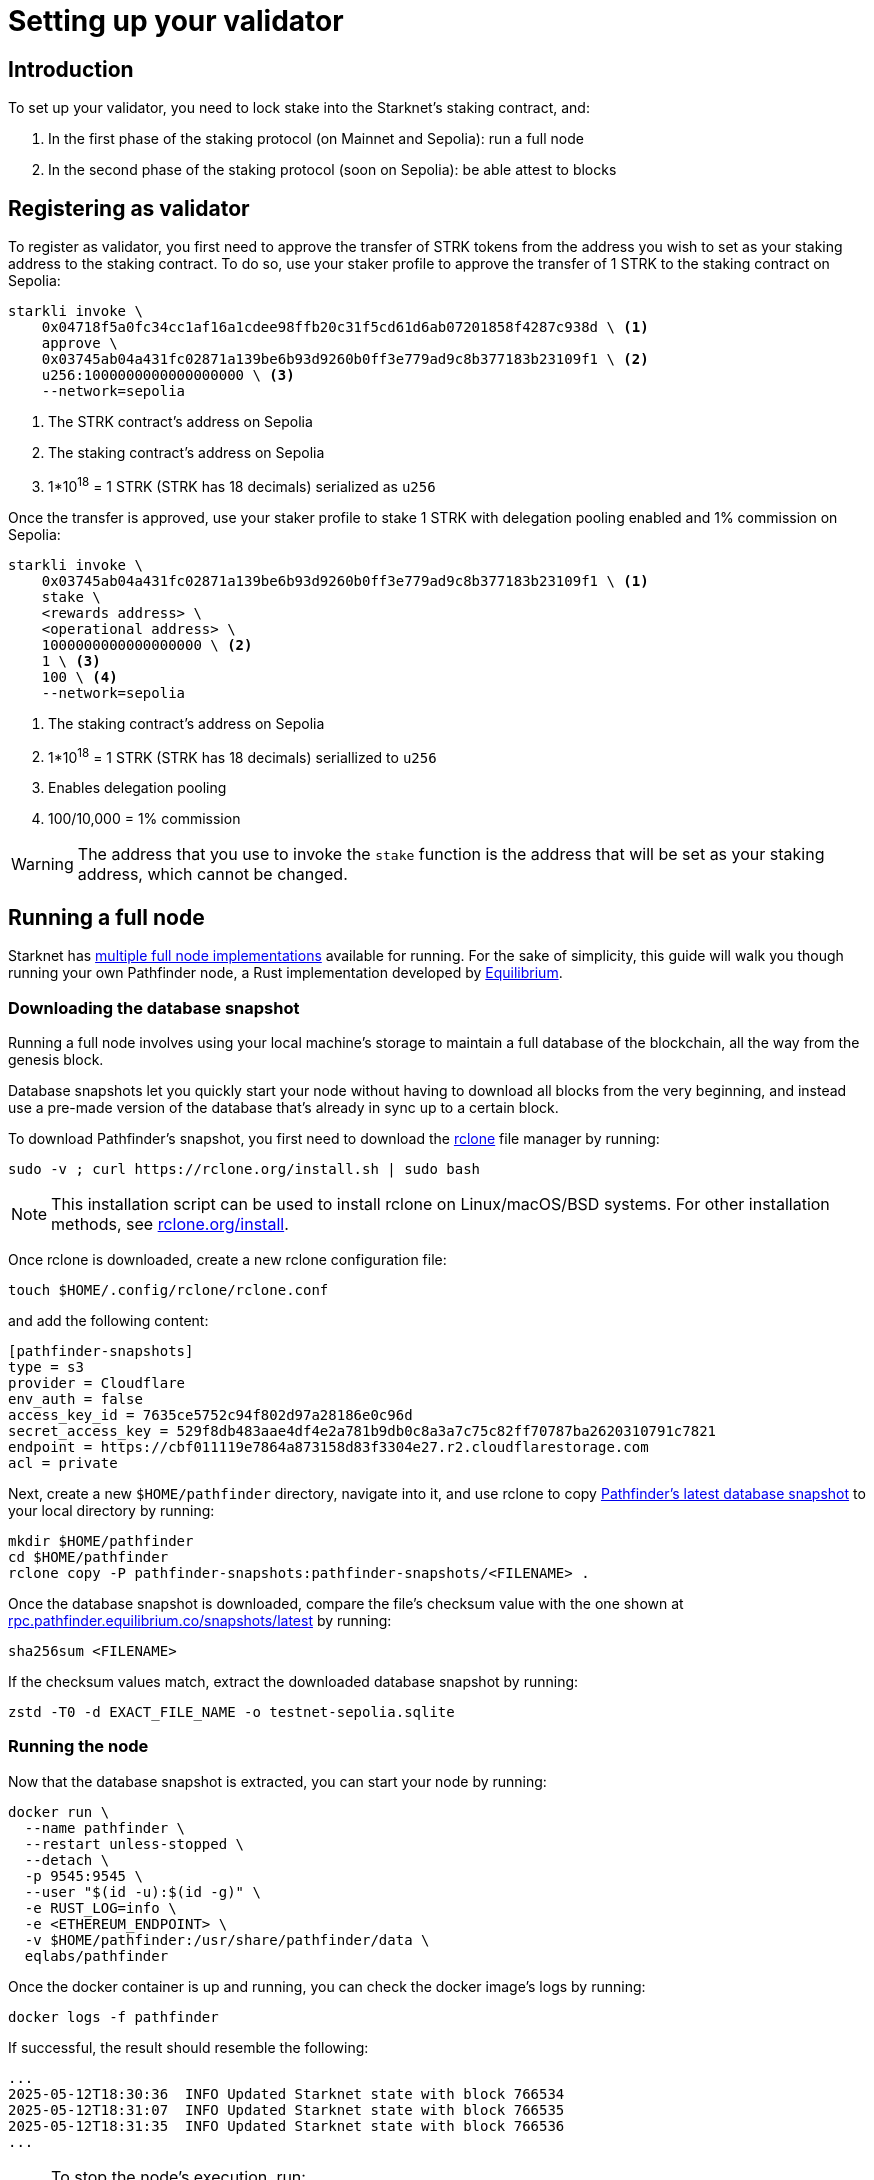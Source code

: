 = Setting up your validator

== Introduction

To set up your validator, you need to lock stake into the Starknet's staking contract, and:

. In the first phase of the staking protocol (on Mainnet and Sepolia): run a full node
. In the second phase of the staking protocol (soon on Sepolia): be able attest to blocks

// == Spinning up your first validator 

// Ready to launch your first validator? Let’s do this! 

// Running a validator means using your local machine’s storage to maintain a full database of the blockchain, starting from the genesis block. This ensures the availability and integrity of blockchain data.

// Before beginning the installation process, check to see if your system meets the required hardware specifications. We have listed the specifications for the different node clients that we will be covering. 


// *Juno (minimal requirements)*

// * CPU: At least 2 cores
// * RAM: 4GB or more
// * Storage: 400GB or more (SSD recommended, storage grows over time) 

// https://juno.nethermind.io/hardware-requirements[Source^]

// *Pathfinder*

// * CPU: 4 cores
// * RAM: 8 GB
// * Storage: 250GB SSD

// https://eqlabs.github.io/pathfinder/getting-started/hardware-requirements[Source^]

// [NOTE] 
// ====
// It is very important that you consider allocating more than the required amount of storage to anticipate future chain growth and compute for attestation. 
// ====

// Feel free to pick your client of choice and proceed to either of the section to get started. 

// * xref:staking-on-starknet/juno.adoc[]
// * xref:staking-on-starknet/pathfinder.adoc[]

== Registering as validator

To register as validator, you first need to approve the transfer of STRK tokens from the address you wish to set as your staking address to the staking contract. To do so, use your staker profile to approve the transfer of 1 STRK to the staking contract on Sepolia:

// . The staking contract's address
// . The number of STRK tokens to stake
// +
// [NOTE]
// ====
// This number needs to be greater than or equal to the minimum stake for validators.
// ====

// For example, the following can be used to approve the transfer of 1 STRK to the staking contract on Sepolia: 

[source,terminal]
----
starkli invoke \
    0x04718f5a0fc34cc1af16a1cdee98ffb20c31f5cd61d6ab07201858f4287c938d \ <1>
    approve \
    0x03745ab04a431fc02871a139be6b93d9260b0ff3e779ad9c8b377183b23109f1 \ <2>
    u256:1000000000000000000 \ <3>
    --network=sepolia
----
<1> The STRK contract's address on Sepolia
<2> The staking contract's address on Sepolia
<3> 1*10^18^ = 1 STRK (STRK has 18 decimals) serialized as `u256`

Once the transfer is approved, use your staker profile to stake 1 STRK with delegation pooling enabled and 1% commission on Sepolia:

[source,terminal]
----
starkli invoke \
    0x03745ab04a431fc02871a139be6b93d9260b0ff3e779ad9c8b377183b23109f1 \ <1>
    stake \
    <rewards address> \
    <operational address> \
    1000000000000000000 \ <2>
    1 \ <3>
    100 \ <4>
    --network=sepolia 
----
<1> The staking contract's address on Sepolia
<2> 1*10^18^ = 1 STRK (STRK has 18 decimals) seriallized to `u256`
<3> Enables delegation pooling
<4> 100/10,000 = 1% commission

[WARNING]
====
The address that you use to invoke the `stake` function is the address that will be set as your staking address, which cannot be changed.
====

== Running a full node

Starknet has xref:ecosystem:fullnodes-rpc-providers.adoc#full_nodes[multiple full node implementations] available for running. For the sake of simplicity, this guide will walk you though running your own Pathfinder node, a Rust implementation developed by https://equilibrium.co/[Equilibrium^].

=== Downloading the database snapshot

Running a full node involves using your local machine's storage to maintain a full database of the blockchain, all the way from the genesis block.

Database snapshots let you quickly start your node without having to download all blocks from the very beginning, and instead use a pre-made version of the database that's already in sync up to a certain block.

To download Pathfinder's snapshot, you first need to download the https://rclone.org/[rclone^] file manager by running:

[source,terminal]
----
sudo -v ; curl https://rclone.org/install.sh | sudo bash
----

[NOTE]
====
This installation script can be used to install rclone on Linux/macOS/BSD systems. For other installation methods, see https://rclone.org/install/[rclone.org/install^].
====

Once rclone is downloaded, create a new rclone configuration file: 

[source,terminal]
----
touch $HOME/.config/rclone/rclone.conf
----

and add the following content:

[source,terminal]
----
[pathfinder-snapshots]
type = s3
provider = Cloudflare
env_auth = false
access_key_id = 7635ce5752c94f802d97a28186e0c96d
secret_access_key = 529f8db483aae4df4e2a781b9db0c8a3a7c75c82ff70787ba2620310791c7821
endpoint = https://cbf011119e7864a873158d83f3304e27.r2.cloudflarestorage.com
acl = private
----

Next, create a new `$HOME/pathfinder` directory, navigate into it, and use rclone to copy https://rpc.pathfinder.equilibrium.co/snapshots/latest[Pathfinder's latest database snapshot^] to your local directory by running:

[source,terminal]
----
mkdir $HOME/pathfinder
cd $HOME/pathfinder
rclone copy -P pathfinder-snapshots:pathfinder-snapshots/<FILENAME> . 
----

Once the database snapshot is downloaded, compare the file's checksum value with the one shown at https://rpc.pathfinder.equilibrium.co/snapshots/latest[rpc.pathfinder.equilibrium.co/snapshots/latest^] by running:

[source,terminal]
----
sha256sum <FILENAME> 
----

If the checksum values match, extract the downloaded database snapshot by running:

[source,terminal]
----
zstd -T0 -d EXACT_FILE_NAME -o testnet-sepolia.sqlite
----

=== Running the node

Now that the database snapshot is extracted, you can start your node by running:

[source,terminal]
----
docker run \
  --name pathfinder \
  --restart unless-stopped \
  --detach \
  -p 9545:9545 \
  --user "$(id -u):$(id -g)" \
  -e RUST_LOG=info \
  -e <ETHEREUM_ENDPOINT> \
  -v $HOME/pathfinder:/usr/share/pathfinder/data \
  eqlabs/pathfinder
----

Once the docker container is up and running, you can check the docker image's logs by running: 

[source,terminal]
---- 
docker logs -f pathfinder
---- 

If successful, the result should resemble the following:

[source,terminal]
---- 
...
2025-05-12T18:30:36  INFO Updated Starknet state with block 766534
2025-05-12T18:31:07  INFO Updated Starknet state with block 766535
2025-05-12T18:31:35  INFO Updated Starknet state with block 766536
...
---- 

[NOTE]
====
To stop the node's execution, run:

[source,terminal]
----
docker stop pathfinder
----
====

// == Next step

// Congratulations, you are now running your own Starknet Sepolia node! However, your node is not a validator yet. We will get there eventually. 

// Next, we will be interacting with the staking contract to stake our STRK tokens and assigning our operation and reward addresses. Let's jump in! 


== Attesting to blocks

Starting from its second phase, the staking protocol requires validators to prove they are actively preserving the history of the network by submitting attestations to randomly assigned blocks in each epoch.

[TIP]
====
To learn more about Starknet's staking protocol, see xref:architecture-and-concepts:staking.adoc[_Protocol_].
====

Luckily, running https://github.com/eqlabs/starknet-validator-attestation/tree/main[Pathfinder's attestation service^] is as easy as running:

[source,terminal]
----
docker run -it --rm --network host \
  -e $VALIDATOR_ATTESTATION_OPERATIONAL_PRIVATE_KEY \
  ghcr.io/eqlabs/starknet-validator-attestation \
  --staking-contract-address 0x03745ab04a431fc02871a139be6b93d9260b0ff3e779ad9c8b377183b23109f1 \
  --attestation-contract-address 0x03f32e152b9637c31bfcf73e434f78591067a01ba070505ff6ee195642c9acfb \
  --staker-operational-address VALIDATOR_ATTESTATION_OPERATIONAL_ADDRESS \
  --node-url http://localhost:9545/rpc/v0_8 \
  --local-signer
----

// === Checking the status of your block attestor service

// If the service is running successfully, it should have the following output where you can see information like your `staker_address`, `operational_address`, `stake`, `epoch_id`, `epoch_start`, `epoch_length`, `attestation_window`:

// [source,terminal]
// ----
// Current attestation info staker_address=0x48f8ddc0bc864f33d4c47b79a1f0e1460e0777d0b0224d8c291f1039523306e operational_address=0x48f8ddc0bc864f33d4c47b79a1f0e1460e0777d0b0224d8c291f1039523306e stake=100000000000000000000 epoch_id=1201 epoch_start=712773 epoch_length=40 attestation_window=16
// ----

// And on the next upcoming epochs, your block attestor service should start submitting attestations. 

// [source,terminal]
// ----
// 2025-04-22T11:04:22.716449Z  INFO starknet_validator_attestation::state: New epoch started staker_address=0x48f8ddc0bc864f33d4c47b79a1f0e1460e0777d0b0224d8c291f1039523306e operational_address=0x48f8ddc0bc864f33d4c47b79a1f0e1460e0777d0b0224d8c291f1039523306e stake=100000000000000000000 epoch_id=1205 epoch_start=712933 epoch_length=40 attestation_window=16
// 2025-04-22T11:11:00.263344Z  INFO starknet_validator_attestation::state: Attestation transaction sent transaction_hash=0x79f9f5ec8dbfca48a132e8d23caad15455c6e0dc98ec517a7013c374d7d5501
// 2025-04-22T11:11:03.017827Z  INFO starknet_validator_attestation::state: Attestation confirmed staker_address=0x48f8ddc0bc864f33d4c47b79a1f0e1460e0777d0b0224d8c291f1039523306e epoch_id=1205
// ----

// === Claiming your staking rewards
// After submitting few attestations, you can check to see if you have accumulated any rewards by calling `claim_reward` from the staking contract by passing the reward address! 

// You can view this https://sepolia.voyager.online/tx/0x25002ba1dc0ddf8bdb79f62eb5fe07eb24befb392da54b04c4983ed4ee2a463[example transaction^] that has successfully claimed 0.33 STRK to their reward wallet address. 


// Now, you are successfully running your own validator and block attestor service on Sepolia testnet! This means that you will start earning rewards for every successful attestation while preserving the state of Starknet blockchain. 


